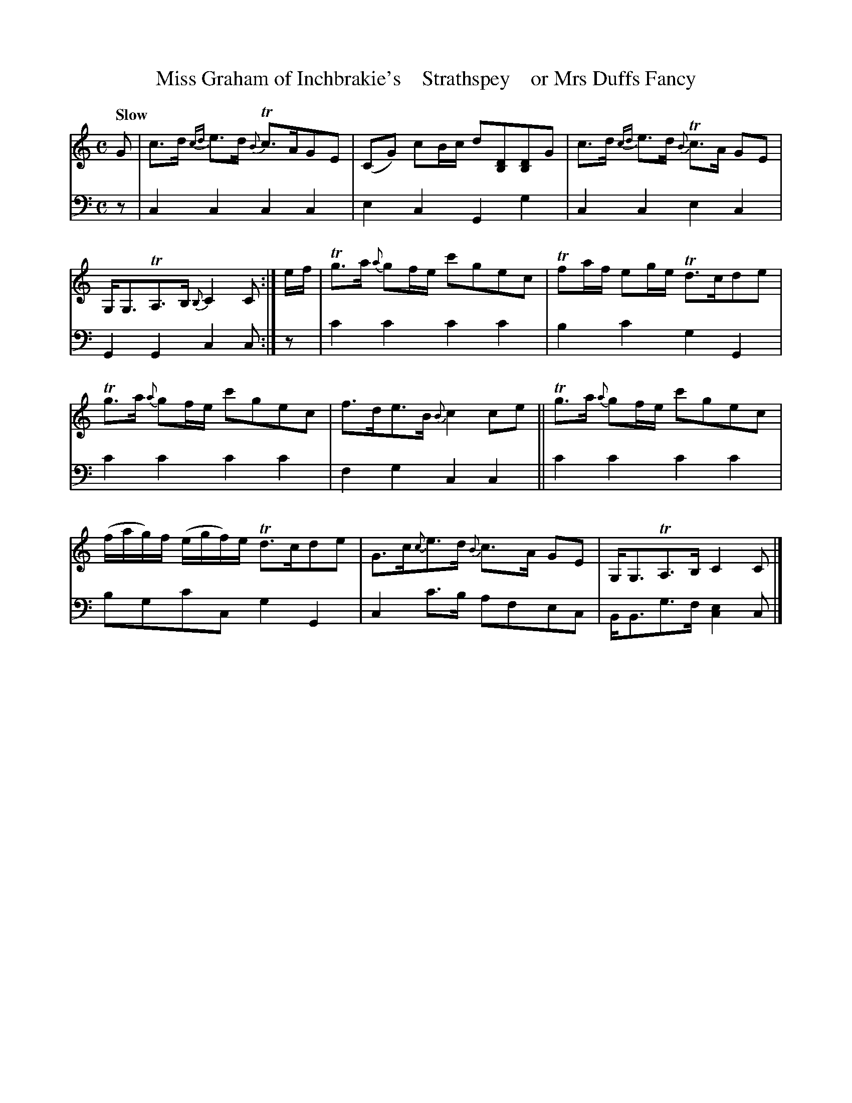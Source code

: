 X: 2092
T: Miss Graham of Inchbrakie's    Strathspey    or Mrs Duffs Fancy
%R: strathspey, air
N: This is version 1, for ABC software that doesn't understand voice overlays.
B: Niel Gow & Sons "A Second Collection of Strathspey Reels, etc." v.2 p.8 #2
Z: 2022 John Chambers <jc:trillian.mit.edu>
M: C
L: 1/8
Q: "Slow"
K: C
% - - - - - - - - - -
% Voice 1 reformatted for 2 6-bar lines.
V: 1 staves=2
G |\
c>d {cd}e>d {B}Tc>AGE | (CG) cB/c/ d[DB,][DB,]G |\
c>d {cd}e>d {B}Tc>A GE | G,<G,TA,>B, {B,}C2C :|\
e/f/ |\
Tg>a {a}gf/e/ c'gec | Tfa/f/ eg/e/ Td>cde |
Tg>a {a}gf/e/ c'gec | f>de>B {B}c2ce ||\
Tg>a {a}gf/e/ c'gec | (f/a/g/)f/ (e/g/f/)e/ Td>cde |\
G>c{c}e>d {B}c>A GE | G,<G,TA,>B, C2C |]
% - - - - - - - - - -
% Voice 2 preserves the staff layout in the book.
V: 2 clef=bass middle=d
z | c2c2 c2c2 | e2c2 G2g2 | c2c2 e2c2 | G2G2 c2c :| z | c'2c'2 c'2c'2 |
b2c'2 g2G2 | c'2c'2 c'2c'2 | f2g2 c2c2 || c'2c'2 c'2c'2 | bgc'c g2G2 | c2c'>b afec | B<Bg>f [e2c2]c |]
